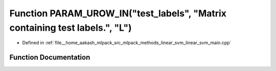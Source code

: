 .. _exhale_function_linear__svm__main_8cpp_1aa217116e9fb42addb931e4732507a1a5:

Function PARAM_UROW_IN("test_labels", "Matrix containing test labels.", "L")
============================================================================

- Defined in :ref:`file__home_aakash_mlpack_src_mlpack_methods_linear_svm_linear_svm_main.cpp`


Function Documentation
----------------------


.. doxygenfunction:: PARAM_UROW_IN("test_labels", "Matrix containing test labels.", "L")
